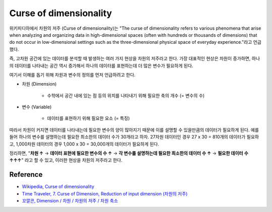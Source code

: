 ========================
Curse of dimensionality
========================

위키피디아에서 차원의 저주 (Curse of dimensionality)는 "The curse of dimensionality refers to various phenomena that arise when analyzing and organizing data in high-dimensional spaces (often with hundreds or thousands of dimensions) that do not occur in low-dimensional settings such as the three-dimensional physical space of everyday experience."라고 언급했다.

즉, 고차원 공간에 있는 데이터를 분석할 때 발생하는 여러 가지 현상을 차원의 저주라고 한다. 가장 대표적인 현상은 차원이 증가하면, 하나의 데이터를 나타내는 공간 역시 증가해서 하나의 데이터를 표현하는데 더 많은 변수가 필요하게 된다.

여기서 이해를 돕기 위해 차원과 변수의 정의를 먼저 언급하려고 한다.

* 차원 (Dimension)

    * 수학에서 공간 내에 있는 점 등의 위치를 나타내기 위해 필요한 축의 개수 (= 변수의 수)

* 변수 (Variable)

    * 데이터를 표현하기 위해 필요한 요소 (= 특징)

따라서 차원이 커지면 데이터를 나타내는데 필요한 변수의 양이 많아지기 때문에 이를 설명할 수 있을만큼의 데이터가 필요하게 된다. 예를 들어 하나의 변수를 설명하는데 필요한 최소한의 데이터 수가 30개라고 하자. 27차원 데이터인 경우 27 x 30 = 810개의 데이터가 필요하고, 1,000차원 데이터의 경우 1,000 x 30 = 30,000개의 데이터가 필요하게 된다.

정리하면, "**차원 ↑** → **데이터 표현에 필요한 변수의 수 ↑** → **각 변수를 설명하는데 필요한 최소한의 데이터 수 ↑** → **필요한 데이터 수 ↑↑↑**" 라고 할 수 있고, 이러한 현상을 차원의 저주라고 한다.


Reference
==========

* `Wikipedia, Curse of dimensionality <https://en.wikipedia.org/wiki/Curse_of_dimensionality#Optimization>`_
* `Time Traveler, 7. Curse of Dimension, Reduction of input dimension (차원의 저주) <https://89douner.tistory.com/31?category=868069>`_
* `꼬깔콘, Dimension / 차원 / 차원의 저주 / 차원 축소 <https://kkokkilkon.tistory.com/127>`_